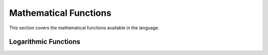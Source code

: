 Mathematical Functions
======================

This section covers the mathematical functions available in the language.

Logarithmic Functions
---------------------

.. function:: log(x, base)

    Computes the logarithm of *x* to the given *base*.
    
    **Parameters:**
    
    - **x**: The number to compute the logarithm for.
    - **base**: The base of the logarithm. If omitted, the natural logarithm is computed.
    
    **Returns:**
    
    The logarithm of *x* to the specified base.
    
    **Examples:**
    
    .. code-block:: mylang
    
        log(8, 2)  # Returns 3.0
        log(8)     # Returns 2.0794415416798357

.. function:: ln(x)

    Computes the natural logarithm of *x*.
    
    **Parameters:**
    
    - **x**: The number to compute the natural logarithm for.
    
    **Returns:**
    
    The natural logarithm of *x*.
    
    **Examples:**
    
    .. code-block:: mylang
    
        ln(8)  # Returns 2.0794415416798357

.. function:: log10(x)

    Computes the base-10 logarithm of *x*.
    
    **Parameters:**
    
    - **x**: The number to compute the base-10 logarithm for.
    
    **Returns:**
    
    The base-10 logarithm of *x*.
    
    **Examples:**
    
    .. code-block:: mylang
    
        log10(100)  # Returns 2.0
